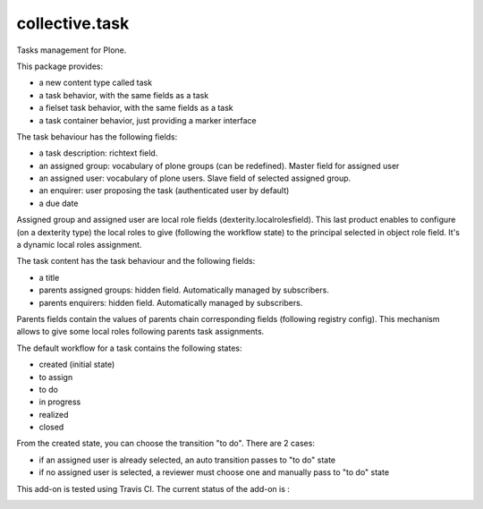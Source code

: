 ====================
collective.task
====================

Tasks management for Plone.

This package provides:

* a new content type called task
* a task behavior, with the same fields as a task
* a fielset task behavior, with the same fields as a task
* a task container behavior, just providing a marker interface

The task behaviour has the following fields:

* a task description: richtext field.
* an assigned group: vocabulary of plone groups (can be redefined). Master field for assigned user
* an assigned user: vocabulary of plone users. Slave field of selected assigned group.
* an enquirer: user proposing the task (authenticated user by default)
* a due date

Assigned group and assigned user are local role fields (dexterity.localrolesfield).
This last product enables to configure (on a dexterity type) the local roles to give (following the workflow state) to the principal selected in object role field.
It's a dynamic local roles assignment.

The task content has the task behaviour and the following fields:

* a title
* parents assigned groups: hidden field. Automatically managed by subscribers.
* parents enquirers: hidden field. Automatically managed by subscribers.

Parents fields contain the values of parents chain corresponding fields (following registry config).
This mechanism allows to give some local roles following parents task assignments.

The default workflow for a task contains the following states:

* created (initial state)
* to assign
* to do
* in progress
* realized
* closed

From the created state, you can choose the transition "to do". There are 2 cases:

* if an assigned user is already selected, an auto transition passes to "to do" state
* if no assigned user is selected, a reviewer must choose one and manually pass to "to do" state

This add-on is tested using Travis CI. The current status of the add-on is :

.. image:: https://secure.travis-ci.org/collective/collective.task.png
    :target: http://travis-ci.org/collective/collective.task
.. image:: https://coveralls.io/repos/collective/collective.task/badge.svg?branch=master&service=github
  :target: https://coveralls.io/github/collective/collective.task?branch=master
